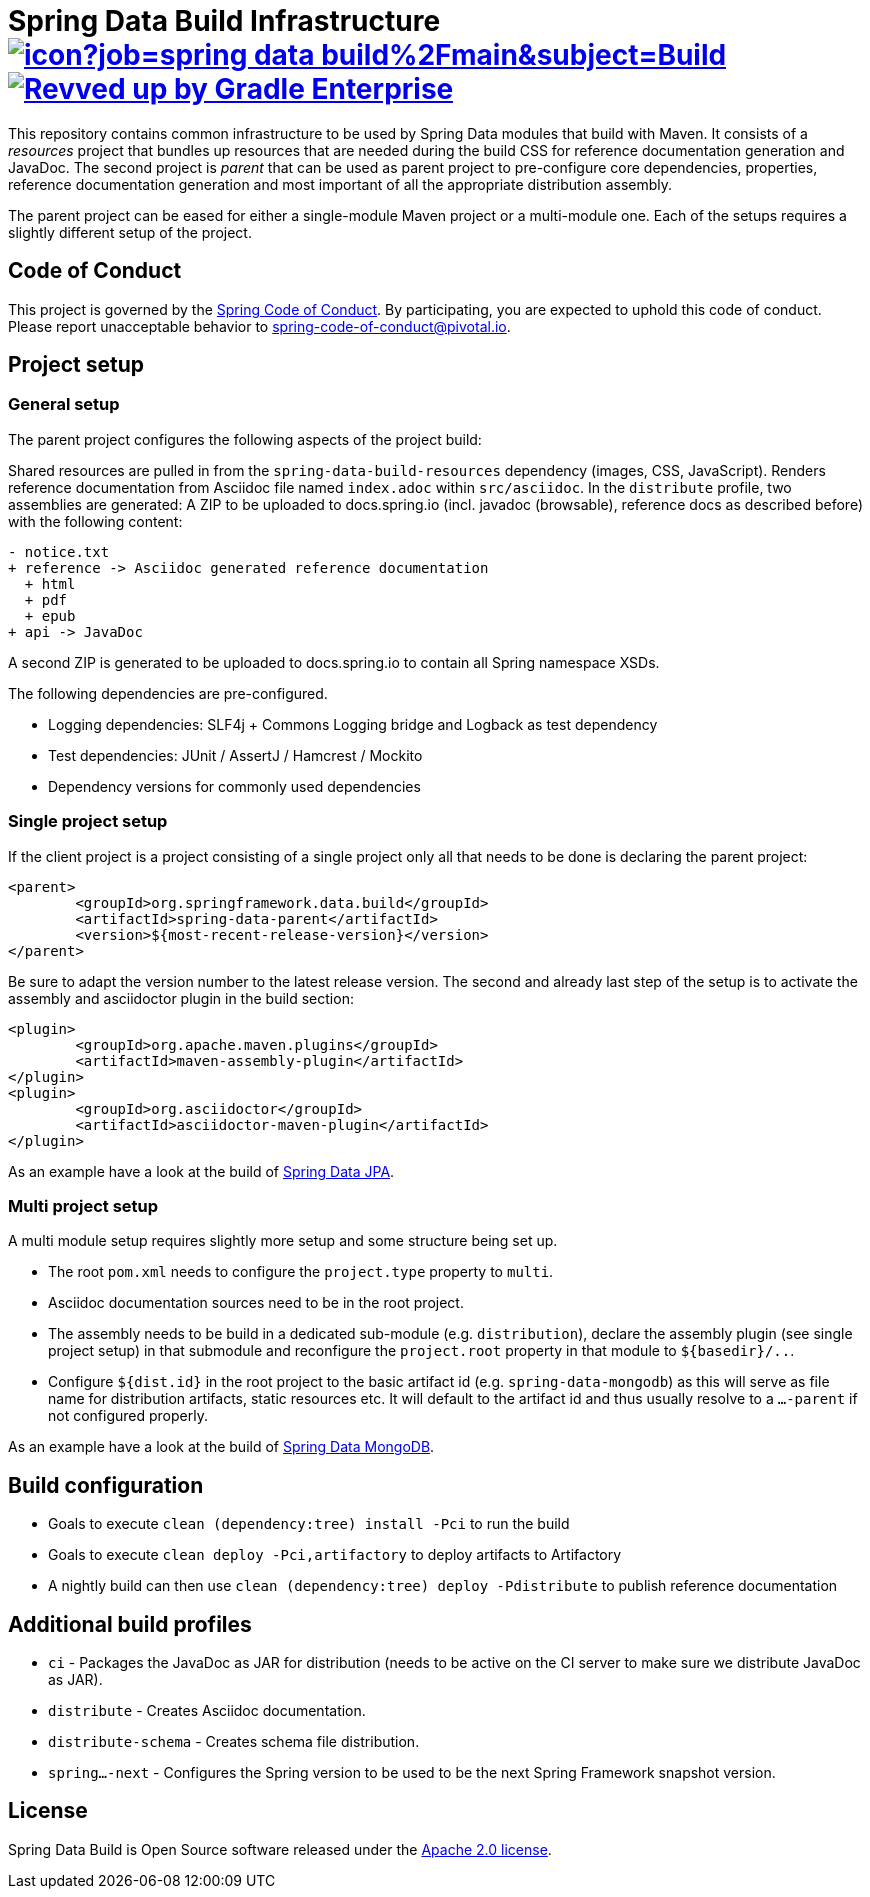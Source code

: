 = Spring Data Build Infrastructure image:https://jenkins.spring.io/buildStatus/icon?job=spring-data-build%2Fmain&subject=Build[link=https://jenkins.spring.io/view/SpringData/job/spring-data-build/] image:https://img.shields.io/badge/Revved%20up%20by-Gradle%20Enterprise-06A0CE?logo=Gradle&labelColor=02303A["Revved up by Gradle Enterprise", link="https://ge.spring.io/scans?search.rootProjectNames=Spring Data Build"]

This repository contains common infrastructure to be used by Spring Data modules that build with Maven. It consists of a _resources_ project that bundles up resources that are needed during the build CSS for reference documentation generation and JavaDoc. The second project is _parent_ that can be used as parent project to pre-configure core dependencies, properties, reference documentation generation and most important of all the appropriate distribution assembly.

The parent project can be eased for either a single-module Maven project or a multi-module one. Each of the setups requires a slightly different setup of the project.

== Code of Conduct

This project is governed by the link:https://github.com/spring-projects/.github/blob/main/CODE_OF_CONDUCT.md[Spring Code of Conduct]. By participating, you are expected to uphold this code of conduct. Please report unacceptable behavior to spring-code-of-conduct@pivotal.io.

== Project setup

=== General setup

The parent project configures the following aspects of the project build:

Shared resources are pulled in from the `spring-data-build-resources` dependency (images, CSS, JavaScript). Renders reference documentation from Asciidoc file named `index.adoc` within `src/asciidoc`. In the `distribute` profile, two assemblies are generated: A ZIP to be uploaded to docs.spring.io (incl. javadoc (browsable), reference docs as described before) with the following content:

[source]
----
- notice.txt
+ reference -> Asciidoc generated reference documentation
  + html
  + pdf
  + epub
+ api -> JavaDoc
----

A second ZIP is generated to be uploaded to docs.spring.io to contain all Spring namespace XSDs.

The following dependencies are pre-configured.

* Logging dependencies: SLF4j + Commons Logging bridge and Logback as test dependency
* Test dependencies: JUnit / AssertJ / Hamcrest / Mockito
* Dependency versions for commonly used dependencies

=== Single project setup

If the client project is a project consisting of a single project only all that needs to be done is declaring the parent project:

[source,xml]
----
<parent>
	<groupId>org.springframework.data.build</groupId>
	<artifactId>spring-data-parent</artifactId>
	<version>${most-recent-release-version}</version>
</parent>
----

Be sure to adapt the version number to the latest release version. The second and already last step of the setup is to activate the assembly and asciidoctor plugin in the build section:

[source,xml]
----
<plugin>
	<groupId>org.apache.maven.plugins</groupId>
	<artifactId>maven-assembly-plugin</artifactId>
</plugin>
<plugin>
	<groupId>org.asciidoctor</groupId>
	<artifactId>asciidoctor-maven-plugin</artifactId>
</plugin>
----

As an example have a look at the build of https://github.com/spring-projects/spring-data-jpa[Spring Data JPA].

=== Multi project setup

A multi module setup requires slightly more setup and some structure being set up.

* The root `pom.xml` needs to configure the `project.type` property to `multi`.
* Asciidoc documentation sources need to be in the root project.
* The assembly needs to be build in a dedicated sub-module (e.g. `distribution`), declare the assembly plugin (see single project setup) in that submodule and reconfigure the `project.root` property in that module to `${basedir}/..`.
* Configure `${dist.id}` in the root project to the basic artifact id (e.g. `spring-data-mongodb`) as this will serve as file name for distribution artifacts, static resources etc. It will default to the artifact id and thus usually resolve to a `…-parent` if not configured properly.

As an example have a look at the build of https://github.com/spring-projects/spring-data-mongodb[Spring Data MongoDB].

== Build configuration

* Goals to execute `clean (dependency:tree) install -Pci` to run the build
* Goals to execute `clean deploy -Pci,artifactory` to deploy artifacts to Artifactory
* A nightly build can then use `clean (dependency:tree) deploy -Pdistribute` to publish reference documentation

== Additional build profiles

* `ci` - Packages the JavaDoc as JAR for distribution (needs to be active on the CI server to make sure we distribute JavaDoc as JAR).
* `distribute` - Creates Asciidoc documentation.
* `distribute-schema` - Creates schema file distribution.
* `spring…-next` - Configures the Spring version to be used to be the next Spring Framework snapshot version.

== License

Spring Data Build is Open Source software released under the https://www.apache.org/licenses/LICENSE-2.0.html[Apache 2.0 license].
